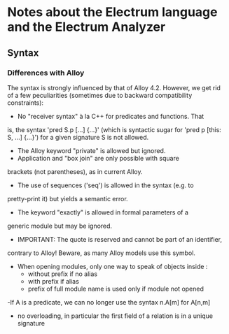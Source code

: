 # Time-stamp: <2015-01-23 CET 17:39:13 David Chemouil>
# 
# Electrum Analyzer 
# Copyright (C) 2014-2015 Onera
# Authors: 
#   David Chemouil <david DOT chemouil AT onera DOT fr>
# 
# This file is part of the Electrum Analyzer.

* Notes about the Electrum language and the Electrum Analyzer

** Syntax
	 
*** Differences with Alloy
		The syntax is strongly influenced by that of Alloy 4.2. However,
		we get rid of a few peculiarities (sometimes due to backward
		compatibility constraints):
		- No "receiver syntax" à la C++ for predicates and functions. That
      is, the syntax 'pred S.p [...] {...}' (which is syntactic sugar
      for 'pred p [this: S, ...] {...}') for a given signature S is
      not allowed.
		- The Alloy keyword "private" is allowed but ignored.
		- Application and "box join" are only possible with square
      brackets (not parentheses), as in current Alloy.
		- The use of sequences ('seq') is allowed in the syntax (e.g. to
      pretty-print it) but yields a semantic error.
		- The keyword "exactly" is allowed in formal parameters of a
      generic module but may be ignored.
		- IMPORTANT: The quote is reserved and cannot be part of an identifier,
      contrary to Alloy! Beware, as many Alloy models use this symbol.
   		- When opening modules, only one way to speak of objects inside :
	      * without prefix if no alias
	      * with prefix if alias
	      * prefix of full module name is used only if module not opened
		-If A is a predicate, we can no longer use the syntax n.A[m] for A[n,m]
		- no overloading, in particular the first field of a relation is in a unique signature


      


